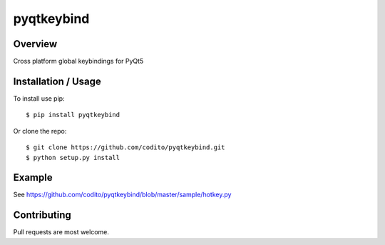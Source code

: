 pyqtkeybind
===========

|pypi|

Overview
--------

Cross platform global keybindings for PyQt5

Installation / Usage
--------------------

To install use pip:

::

    $ pip install pyqtkeybind

Or clone the repo:

::

    $ git clone https://github.com/codito/pyqtkeybind.git
    $ python setup.py install

Example
-------

See https://github.com/codito/pyqtkeybind/blob/master/sample/hotkey.py

Contributing
------------

Pull requests are most welcome.

.. |pypi| image:: https://img.shields.io/pypi/v/pyqtkeybind
   :target: https://pypi.org/project/pyqtkeybind/
